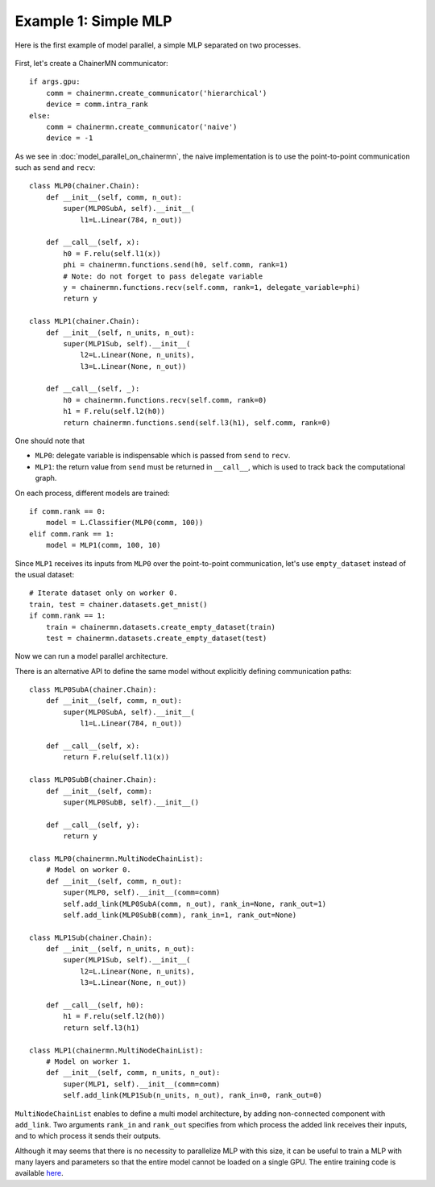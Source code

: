 Example 1: Simple MLP
=====================

Here is the first example of model parallel, a simple MLP separated on two processes.

.. figure:: ../../../image/model_parallel/model_parallel_mlp.png
    :align: center

First, let's create a ChainerMN communicator::

    if args.gpu:
        comm = chainermn.create_communicator('hierarchical')
        device = comm.intra_rank
    else:
        comm = chainermn.create_communicator('naive')
        device = -1

As we see in :doc:`model_parallel_on_chainermn`, the naive implementation is to use the point-to-point communication such as ``send`` and ``recv``::

    class MLP0(chainer.Chain):
        def __init__(self, comm, n_out):
            super(MLP0SubA, self).__init__(
                l1=L.Linear(784, n_out))

        def __call__(self, x):
            h0 = F.relu(self.l1(x))
            phi = chainermn.functions.send(h0, self.comm, rank=1)
            # Note: do not forget to pass delegate variable
            y = chainermn.functions.recv(self.comm, rank=1, delegate_variable=phi)
            return y

    class MLP1(chainer.Chain):
        def __init__(self, n_units, n_out):
            super(MLP1Sub, self).__init__(
                l2=L.Linear(None, n_units),
                l3=L.Linear(None, n_out))

        def __call__(self, _):
            h0 = chainermn.functions.recv(self.comm, rank=0)
            h1 = F.relu(self.l2(h0))
            return chainermn.functions.send(self.l3(h1), self.comm, rank=0)

One should note that

+ ``MLP0``: delegate variable is indispensable which is passed from ``send`` to ``recv``.
+ ``MLP1``: the return value from ``send`` must be returned in ``__call__``, which is used to track back the computational graph.

On each process, different models are trained::

    if comm.rank == 0:
        model = L.Classifier(MLP0(comm, 100))
    elif comm.rank == 1:
        model = MLP1(comm, 100, 10)

Since ``MLP1`` receives its inputs from ``MLP0`` over the point-to-point communication, let's use ``empty_dataset`` instead of the usual dataset::

    # Iterate dataset only on worker 0.
    train, test = chainer.datasets.get_mnist()
    if comm.rank == 1:
        train = chainermn.datasets.create_empty_dataset(train)
        test = chainermn.datasets.create_empty_dataset(test)

Now we can run a model parallel architecture.

There is an alternative API to define the same model without explicitly defining communication paths::

	class MLP0SubA(chainer.Chain):
	    def __init__(self, comm, n_out):
	        super(MLP0SubA, self).__init__(
	            l1=L.Linear(784, n_out))
	
	    def __call__(self, x):
	        return F.relu(self.l1(x))

	class MLP0SubB(chainer.Chain):
	    def __init__(self, comm):
	        super(MLP0SubB, self).__init__()
	
	    def __call__(self, y):
	        return y

	class MLP0(chainermn.MultiNodeChainList):
	    # Model on worker 0.
	    def __init__(self, comm, n_out):
	        super(MLP0, self).__init__(comm=comm)
	        self.add_link(MLP0SubA(comm, n_out), rank_in=None, rank_out=1)
	        self.add_link(MLP0SubB(comm), rank_in=1, rank_out=None)

	class MLP1Sub(chainer.Chain):
	    def __init__(self, n_units, n_out):
	        super(MLP1Sub, self).__init__(
	            l2=L.Linear(None, n_units),
	            l3=L.Linear(None, n_out))
	
	    def __call__(self, h0):
	        h1 = F.relu(self.l2(h0))
	        return self.l3(h1)

	class MLP1(chainermn.MultiNodeChainList):
	    # Model on worker 1.
	    def __init__(self, comm, n_units, n_out):
	        super(MLP1, self).__init__(comm=comm)
	        self.add_link(MLP1Sub(n_units, n_out), rank_in=0, rank_out=0)

``MultiNodeChainList`` enables to define a multi model architecture, by adding non-connected component with ``add_link``.
Two arguments ``rank_in`` and ``rank_out`` specifies from which process the added link receives their inputs, and to which process it sends their outputs.

Although it may seems that there is no necessity to parallelize MLP with this size, it can be useful to train a MLP with many layers and parameters so that the entire model cannot be loaded on a single GPU.
The entire training code is available `here <https://github.com/chainer/chainer/blob/master/examples/chainermn/mnist/train_mnist_model_parallel.py>`__.
